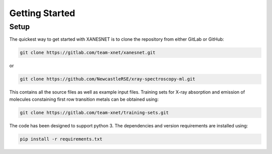 Getting Started
===============



-----
Setup
-----

The quickest way to get started with XANESNET is to clone the repository from either GitLab or GitHub:

.. code-block::

	git clone https://gitlab.com/team-xnet/xanesnet.git 

or

.. code-block::

	git clone https://github.com/NewcastleRSE/xray-spectroscopy-ml.git

This contains all the source files as well as example input files. Training sets for X-ray absorption and emission of molecules constaining first row transition metals can be obtained using:

.. code-block::

	git clone https://gitlab.com/team-xnet/training-sets.git

The code has been designed to support python 3. The dependencies and version requirements are installed using:

.. code-block::

	pip install -r requirements.txt
